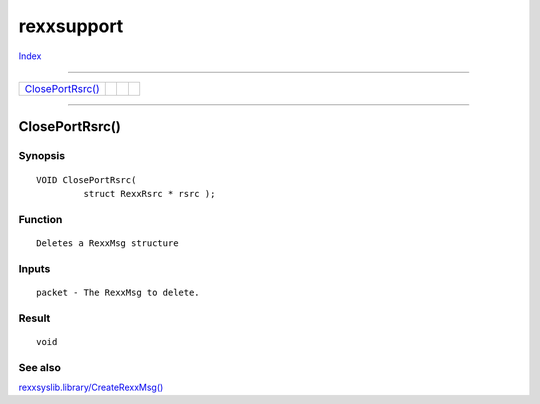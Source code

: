 ===========
rexxsupport
===========

.. This document is automatically generated. Don't edit it!

`Index <index>`_

----------

======================================= ======================================= ======================================= ======================================= 
`ClosePortRsrc()`_                      
======================================= ======================================= ======================================= ======================================= 

-----------

ClosePortRsrc()
===============

Synopsis
~~~~~~~~
::

 VOID ClosePortRsrc(
          struct RexxRsrc * rsrc );

Function
~~~~~~~~
::

      Deletes a RexxMsg structure


Inputs
~~~~~~
::

      packet - The RexxMsg to delete.


Result
~~~~~~
::

      void



See also
~~~~~~~~

`rexxsyslib.library/CreateRexxMsg() <./rexxsyslib#createrexxmsg>`_ 

